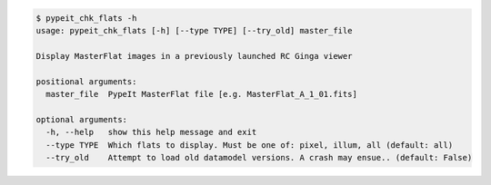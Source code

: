 .. code-block:: console

    $ pypeit_chk_flats -h
    usage: pypeit_chk_flats [-h] [--type TYPE] [--try_old] master_file
    
    Display MasterFlat images in a previously launched RC Ginga viewer
    
    positional arguments:
      master_file  PypeIt MasterFlat file [e.g. MasterFlat_A_1_01.fits]
    
    optional arguments:
      -h, --help   show this help message and exit
      --type TYPE  Which flats to display. Must be one of: pixel, illum, all (default: all)
      --try_old    Attempt to load old datamodel versions. A crash may ensue.. (default: False)
    
